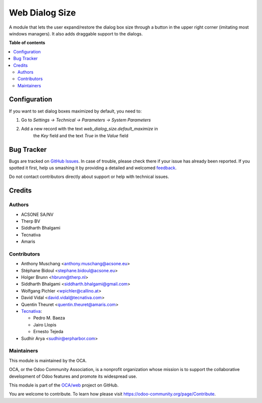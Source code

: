 ===============
Web Dialog Size
===============

.. !!!!!!!!!!!!!!!!!!!!!!!!!!!!!!!!!!!!!!!!!!!!!!!!!!!!
   !! This file is generated by oca-gen-addon-readme !!
   !! changes will be overwritten.                   !!
   !!!!!!!!!!!!!!!!!!!!!!!!!!!!!!!!!!!!!!!!!!!!!!!!!!!!

.. |badge1| image:: https://img.shields.io/badge/maturity-Beta-yellow.png
    :target: https://odoo-community.org/page/development-status
    :alt: Beta
.. |badge2| image:: https://img.shields.io/badge/licence-AGPL--3-blue.png
    :target: http://www.gnu.org/licenses/agpl-3.0-standalone.html
    :alt: License: AGPL-3
.. |badge3| image:: https://img.shields.io/badge/github-OCA%2Fweb-lightgray.png?logo=github
    :target: https://github.com/OCA/web/tree/12.0/web_dialog_size
    :alt: OCA/web
.. |badge4| image:: https://img.shields.io/badge/weblate-Translate%20me-F47D42.png
    :target: https://translation.odoo-community.org/projects/web-12-0/web-12-0-web_dialog_size
    :alt: Translate me on Weblate
.. |badge5| image:: https://img.shields.io/badge/runbot-Try%20me-875A7B.png
    :target: https://runbot.odoo-community.org/runbot/162/12.0
    :alt: Try me on Runbot

|badge1| |badge2| |badge3| |badge4| |badge5| 

A module that lets the user expand/restore the dialog box size through a button
in the upper right corner (imitating most windows managers).
It also adds draggable support to the dialogs.

**Table of contents**

.. contents::
   :local:

Configuration
=============

If you want to set dialog boxes maximized by default, you need to:

#. Go to *Settings -> Technical -> Parameters -> System Parameters*
#. Add a new record with the text *web_dialog_size.default_maximize* in
    the *Key* field and the text *True* in the *Value* field

Bug Tracker
===========

Bugs are tracked on `GitHub Issues <https://github.com/OCA/web/issues>`_.
In case of trouble, please check there if your issue has already been reported.
If you spotted it first, help us smashing it by providing a detailed and welcomed
`feedback <https://github.com/OCA/web/issues/new?body=module:%20web_dialog_size%0Aversion:%2012.0%0A%0A**Steps%20to%20reproduce**%0A-%20...%0A%0A**Current%20behavior**%0A%0A**Expected%20behavior**>`_.

Do not contact contributors directly about support or help with technical issues.

Credits
=======

Authors
~~~~~~~

* ACSONE SA/NV
* Therp BV
* Siddharth Bhalgami
* Tecnativa
* Amaris

Contributors
~~~~~~~~~~~~

* Anthony Muschang <anthony.muschang@acsone.eu>
* Stéphane Bidoul <stephane.bidoul@acsone.eu>
* Holger Brunn <hbrunn@therp.nl>
* Siddharth Bhalgami <siddharth.bhalgami@gmail.com>
* Wolfgang Pichler <wpichler@callino.at>
* David Vidal <david.vidal@tecnativa.com>
* Quentin Theuret <quentin.theuret@amaris.com>
* `Tecnativa <https://www.tecnativa.com>`_:

  * Pedro M. Baeza
  * Jairo Llopis
  * Ernesto Tejeda

* Sudhir Arya <sudhir@erpharbor.com>

Maintainers
~~~~~~~~~~~

This module is maintained by the OCA.

.. image:: https://odoo-community.org/logo.png
   :alt: Odoo Community Association
   :target: https://odoo-community.org

OCA, or the Odoo Community Association, is a nonprofit organization whose
mission is to support the collaborative development of Odoo features and
promote its widespread use.

This module is part of the `OCA/web <https://github.com/OCA/web/tree/12.0/web_dialog_size>`_ project on GitHub.

You are welcome to contribute. To learn how please visit https://odoo-community.org/page/Contribute.

